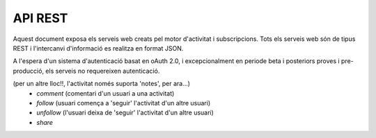 API REST
========

Aquest document exposa els serveis web creats pel motor d'activitat i subscripcions. Tots els serveis web són de tipus REST i l'intercanvi d'informació es realitza en format JSON.

A l'espera d'un sistema d'autenticació basat en oAuth 2.0, i excepcionalment en periode beta i posteriors proves i pre-producció, els serveis no requereixen autenticació.

.. http:post:: /activity
    
    Genera una activitat en el sistema.

    Tipus d'activitat suportats:
     * `note` (estatus d'usuari)

(per un altre lloc!!, l'activitat només suporta 'notes', per ara...)
     * `comment` (comentari d'un usuari a una activitat)
     * `follow` (usuari comença a 'seguir' l'activitat d'un altre usuari)
     * `unfollow` (l'usuari deixa de 'seguir' l'activitat d'un altre usuari)
     * `share`
